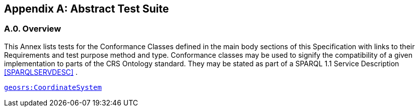 [appendix,obligation=normative]

== Abstract Test Suite

[discrete]
=== A.0. Overview

This Annex lists tests for the Conformance Classes defined in the main body sections of this Specification with links to their Requirements and test purpose method and type.
Conformance classes may be used to signify the compatibility of a given implementation to parts of the CRS Ontology standard. 
They may be stated as part of a SPARQL 1.1 Service Description <<SPARQLSERVDESC>> .


<<Class: geosrs:CoordinateSystem,`geosrs:CoordinateSystem`>>



